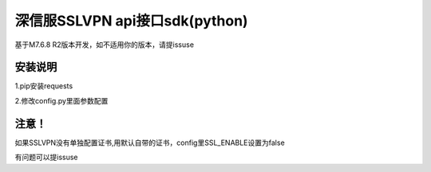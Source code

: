 ================================
深信服SSLVPN api接口sdk(python)
================================
基于M7.6.8 R2版本开发，如不适用你的版本，请提issuse

--------
安装说明
--------
1.pip安装requests

2.修改config.py里面参数配置

------
注意！
------

如果SSLVPN没有单独配置证书,用默认自带的证书，config里SSL_ENABLE设置为false

有问题可以提issuse